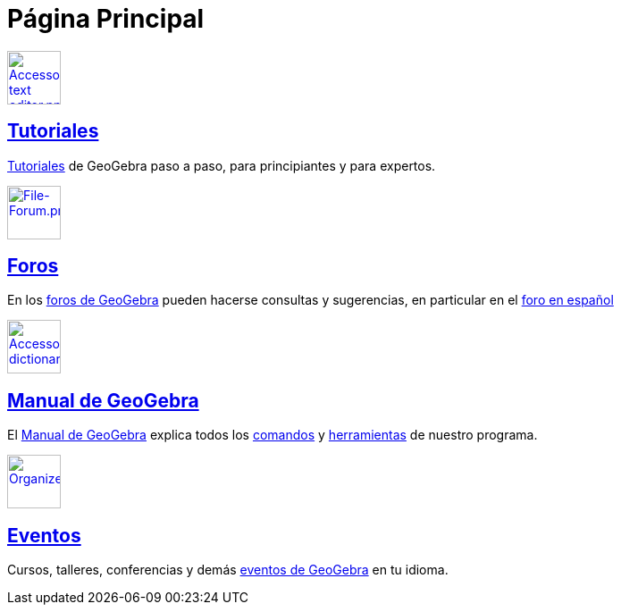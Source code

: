 = Página Principal
ifdef::env-github[:imagesdir: /es/modules/ROOT/assets/images]

xref:/Tutoriales.adoc[image:60px-Accessories_text_editor.png[Accessories text editor.png,width=60,height=60]]

== xref:/Tutoriales.adoc[Tutoriales]

xref:/Tutoriales.adoc[Tutoriales] de GeoGebra paso a paso, para principiantes y para expertos.

http://www.geogebra.org/forum/[image:60px-File-Forum.png[File-Forum.png,width=60,height=60]]

== http://www.geogebra.org/forum/[Foros]

En los http://www.geogebra.org/forum[foros de GeoGebra] pueden hacerse consultas y sugerencias, en particular en el
http://www.geogebra.org/forum/viewforum.php?f=11&sid=0d9186460e78156fbcf8eed666d1fbef[foro en español]

xref:/Manual.adoc[image:60px-Accessories_dictionary.png[Accessories dictionary.png,width=60,height=60]]

== xref:/Manual.adoc[Manual de GeoGebra]

El xref:/Manual.adoc[Manual de GeoGebra] explica todos los xref:/Comandos.adoc[comandos] y
xref:/Herramientas.adoc[herramientas] de nuestro programa.

http://events.geogebra.org[image:60px-Organizer.png[Organizer.png,width=60,height=60]]

== http://events.geogebra.org/es[Eventos]

Cursos, talleres, conferencias y demás http://events.geogebra.org/es[eventos de GeoGebra] en tu idioma.
